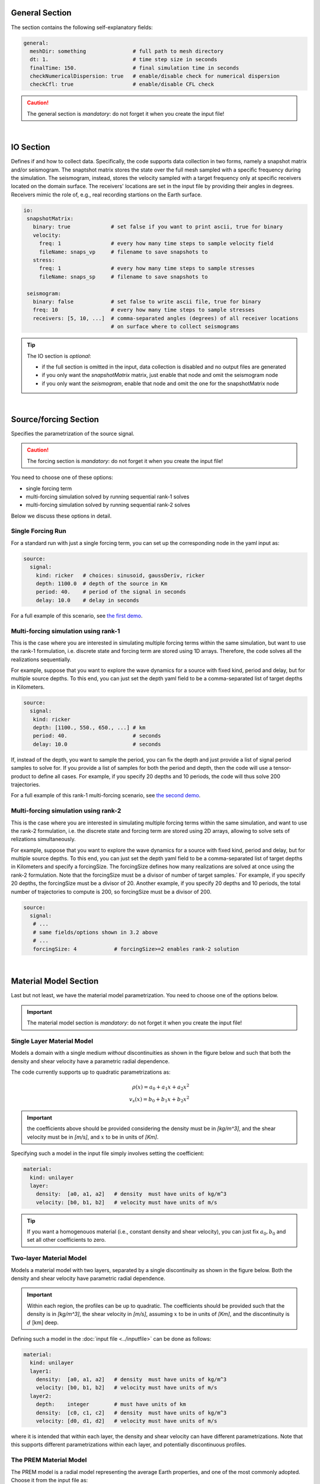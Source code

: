 
General Section
===============

The section contains the following self-explanatory fields:

.. code-block:: yaml

  general:
    meshDir: something 		     # full path to mesh directory
    dt: 1.			     # time step size in seconds
    finalTime: 150.		     # final simulation time in seconds
    checkNumericalDispersion: true   # enable/disable check for numerical dispersion
    checkCfl: true                   # enable/disable CFL check

.. Caution::

  The general section is *mandatory*: do not forget it when you create the input file!

|

IO Section
==========

Defines if and how to collect data. Specifically, the code supports data
collection in two forms, namely a snapshot matrix and/or seismogram.
The snaptshot matrix stores the state over the full mesh sampled with a specific
frequency during the simulation. The seismogram, instead, stores the velocity
sampled with a target frequency only at specific receivers located on the domain surface.
The receivers' locations are set in the input file by providing their angles in degrees.
Receivers mimic the role of, e.g., real recording startions on the Earth surface.

.. code-block:: yaml

  io:
   snapshotMatrix:
     binary: true             # set false if you want to print ascii, true for binary
     velocity:
       freq: 1                # every how many time steps to sample velocity field
       fileName: snaps_vp     # filename to save snapshots to
     stress:
       freq: 1		      # every how many time steps to sample stresses
       fileName: snaps_sp     # filename to save snapshots to

   seismogram:
     binary: false            # set false to write ascii file, true for binary
     freq: 10                 # every how many time steps to sample stresses
     receivers: [5, 10, ...]  # comma-separated angles (degrees) of all receiver locations
			      # on surface where to collect seismograms


.. Tip::

  The IO section is *optional*:

  * if the full section is omitted in the input, data collection is disabled and no output files are generated

  * if you only want the `snapshotMatrix` matrix, just enable that node and omit the seismogram node

  * if you only want the `seismogram`, enable that node and omit the one for the snapshotMatrix node

|

Source/forcing Section
======================

Specifies the parametrization of the source signal.

.. Caution::

  The forcing section is *mandatory*: do not forget it when you create the input file!

You need to choose one of these options:

* single forcing term

* multi-forcing simulation solved by running sequential rank-1 solves

* multi-forcing simulation solved by running sequential rank-2 solves

Below we discuss these options in detail.


Single Forcing Run
------------------

For a standard run with just a single forcing term, you can set up
the corresponding node in the yaml input as:

.. code-block:: yaml

  source:
    signal:
      kind: ricker   # choices: sinusoid, gaussDeriv, ricker
      depth: 1100.0  # depth of the source in Km
      period: 40.    # period of the signal in seconds
      delay: 10.0    # delay in seconds

For a full example of this scenario, see `the first demo <{filename}/rank1fom.rst>`_.


Multi-forcing simulation using rank-1
-------------------------------------

This is the case where you are interested in simulating multiple forcing terms
within the same simulation, but want to use the rank-1 formulation, i.e. discrete
state and forcing term are stored using 1D arrays. Therefore, the code solves
all the realizations sequentially.

For example, suppose that you want to explore the wave dynamics for a source
with fixed kind, period and delay, but for multiple source depths.
To this end, you can just set the depth yaml field to be a comma-separated
list of target depths in Kilometers.


.. code-block:: yaml

  source:
    signal:
     kind: ricker
     depth: [1100., 550., 650., ...] # km
     period: 40.	             # seconds
     delay: 10.0		     # seconds

If, instead of the depth, you want to sample the period, you can fix the depth
and just provide a list of signal period samples to solve for.
If you provide a list of samples for both the period and depth, then the code
will use a tensor-product to define all cases.
For example, if you specify 20 depths and 10 periods, the code
will thus solve 200 trajectories.

For a full example of this rank-1 multi-forcing scenario, see `the second demo <{filename}/rank1fommulti.rst>`_.


Multi-forcing simulation using rank-2
-------------------------------------

This is the case where you are interested in simulating multiple forcing terms
within the same simulation, and want to use the rank-2 formulation, i.e. the discrete
state and forcing term are stored using 2D arrays, allowing to solve sets
of relizations simultaneously.

For example, suppose that you want to explore the  wave dynamics for a source
with fixed kind, period and delay, but for multiple source depths.
To this end, you can just set the depth yaml field to be a comma-separated
list of target depths in Kilometers and specify a forcingSize.
The forcingSize defines how many realizations are solved at once using the rank-2 formulation.
Note that the forcingSize must be a divisor of number of target samples.`
For example, if you specify 20 depths, the forcingSize must be a divisor of 20.
Another example, if you specify 20 depths and 10 periods, the total number of trajectories
to compute is 200, so forcingSize must be a divisor of 200.

.. code-block:: yaml

  source:
    signal:
     # ...
     # same fields/options shown in 3.2 above
     # ...
     forcingSize: 4	       # forcingSize>=2 enables rank-2 solution


|


Material Model Section
======================

Last but not least, we have the material model parametrization.
You need to choose one of the options below.

.. Important::

  The material model section is *mandatory*: do not forget it when you create the input file!


.. _singlelayerdescription:

Single Layer Material Model
---------------------------

Models a domain with a single medium *without* discontinuities
as shown in the figure below and such that
both the density and shear velocity have a parametric radial dependence.

.. image:: ../img/mat_f1.png
	   :scale: 35 %
	   :align: center

The code currently supports up to quadratic parametrizations as:

.. math::

   \rho(x) = a_0 + a_1 x + a_2 x^2 \\
   v_s(x) = b_0 + b_1 x + b_2 x^2

.. Important::
   the coefficients above should be provided considering the density
   must be in *[kg/m^3]*, and the shear velocity must be in *[m/s]*,
   and :math:`x` to be in units of *[Km]*.

Specifying such a model in the input file simply involves setting the coefficient:

.. code-block:: yaml

  material:
    kind: unilayer
    layer:
      density:  [a0, a1, a2]   # density  must have units of kg/m^3
      velocity: [b0, b1, b2]   # velocity must have units of m/s

.. Tip::
   If you want a homogenouos material (i.e., constant density
   and shear velocity), you can just fix :math:`a_0, b_0`
   and set all other coefficients to zero.

.. _twolayerdescription:

Two-layer Material Model
------------------------

Models a material model with two layers, separated by a
single discontinuity as shown in the figure below.
Both the density and shear velocity have parametric radial dependence.

.. image:: ../img/mat_f2.png
	   :scale: 40 %
	   :align: center


.. Important::
   Within each region, the profiles can be up to quadratic.
   The coefficients should be provided such that the density is in *[kg/m^3]*,
   the shear velocity in *[m/s]*, assuming :math:`x` to be in units of *[Km]*, and the
   discontinuity is :math:`d` [km] deep.

Defining such a model in the :doc:`input file <../inputfile>` can be done as follows:

.. code-block:: yaml

  material:
    kind: unilayer
    layer1:
      density:  [a0, a1, a2]   # density  must have units of kg/m^3
      velocity: [b0, b1, b2]   # velocity must have units of m/s
    layer2:
      depth:    integer        # must have units of km
      density:  [c0, c1, c2]   # density  must have units of kg/m^3
      velocity: [d0, d1, d2]   # velocity must have units of m/s

where it is intended that within each layer, the density and shear velocity can
have different parametrizations. Note that this supports different
parametrizations within each layer, and potentially discontinuous profiles.


.. _premdescription:

The PREM Material Model
-----------------------

The PREM model is a radial model representing the average Earth properties, and one of the most
commonly adopted. Choose it from the input file as:

.. code-block:: yaml

  material:
    kind: prem

The details of the parametrization for the PREM model are `handled directly within the code <https://github.com/fnrizzi/SHAW/blob/master/src/shared/material_models/material_model_prem.hpp>`_.


For more details, check the following references:

* Dziewonski, A.M., and D.L. Anderson. 1981. “Preliminary reference Earth model.” Phys. Earth Plan. Int. 25:297-356.

* http://ds.iris.edu/ds/products/emc-prem/

* https://www.cfa.harvard.edu/~lzeng/papers/PREM.pdf

.. Caution::

   PREM is for Earth only!

   The PREM model only makes sense when you are simulating the Earth.
   So your domain must be bounded between the core-mantle boundary (CMB)
   located at :math:`r_{cmb} = 3,480` km and the Earth surface located at :math:`r_{earth} = 6,371` km.
   These are the default bounds used by `the meshing script <https://github.com/fnrizzi/SHAW/blob/master/meshing/create_single_mesh.py>`_.


.. _customdescription:

Custom Material Model
---------------------

If you are *not* interested in using one of the models above,
you can also try your own **without** needing to change the internal source code.
To do so, you need two do two things:

1.  in your input file, you need to set:

    .. code-block:: yaml

        material:
      	  kind: custom


2.  modify the ``MyCustomMaterialModel`` inside `the main file <https://github.com/fnrizzi/SHAW/blob/master/src/kokkos/main_fom.cc>`_
    as you desire such that when the ``computeAt`` method is called for a given grid point in the domain, you set the local density and shear velocity according to you model.


.. important::

  Extending the set of supported models

  The modular structure of the code allows to easily add new models: this can easily be done by adding a new
  derived class inside `the models <https://github.com/fnrizzi/SHAW/tree/master/src/shared/material_models>`_,
  add an ``enum`` field that identifies that model in `this file <https://github.com/fnrizzi/SHAW/blob/master/src/shared/enums/supported_material_model_enums.hpp>`_, and adding the code in `the parser class <https://github.com/fnrizzi/SHAW/blob/master/src/shared/parser/parser_material_model.hpp>`_ to recognize that if selected from the input file.
